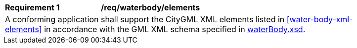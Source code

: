 [[req_water_body_elements]]
[width="90%",cols="2,6"]
|===
^|*Requirement  {counter:req-id}* |*/req/waterbody/elements* 
2+|A conforming application shall support the CityGML XML elements listed in <<water-body-xml-elements>> in accordance with the GML XML schema specified in http://schemas.opengis.net/citygml/3.0/waterBodye.xsd[waterBody.xsd].
|===
